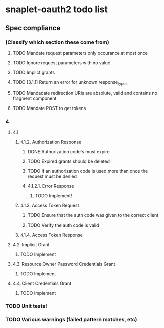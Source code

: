 
* snaplet-oauth2 todo list
** Spec compliance
*** (Classify which section these come from)
**** TODO Mandate request parameters only occurance at most once
**** TODO Ignore request parameters with no value
**** TODO Implict grants
**** TODO [3.1.1] Return an error for unknown response_types
**** TODO Mandadate redirection URIs are absolute, valid and contains no fragment component
**** TODO Mandate POST to get tokens


*** 4
**** 4.1

***** 4.1.2. Authorization Response
****** DONE Authorization code's must expire
****** TODO Expired grants should be deleted
****** TODO If an authorization code is used more than once the request must be denied

****** 4.1.2.1. Error Response
******* TODO Implement!
***** 4.1.3. Access Token Request
****** TODO Ensure that the auth code was given to the correct client
****** TODO Verify the auth code is valid
***** 4.1.4. Access Token Response
**** 4.2. Implicit Grant
***** TODO Implement
**** 4.3. Resource Owner Password Credentials Grant
***** TODO Implement

**** 4.4. Client Credentials Grant
***** TODO Implement



*** TODO Unit tests!
*** TODO Various warnings (failed pattern matches, etc)
